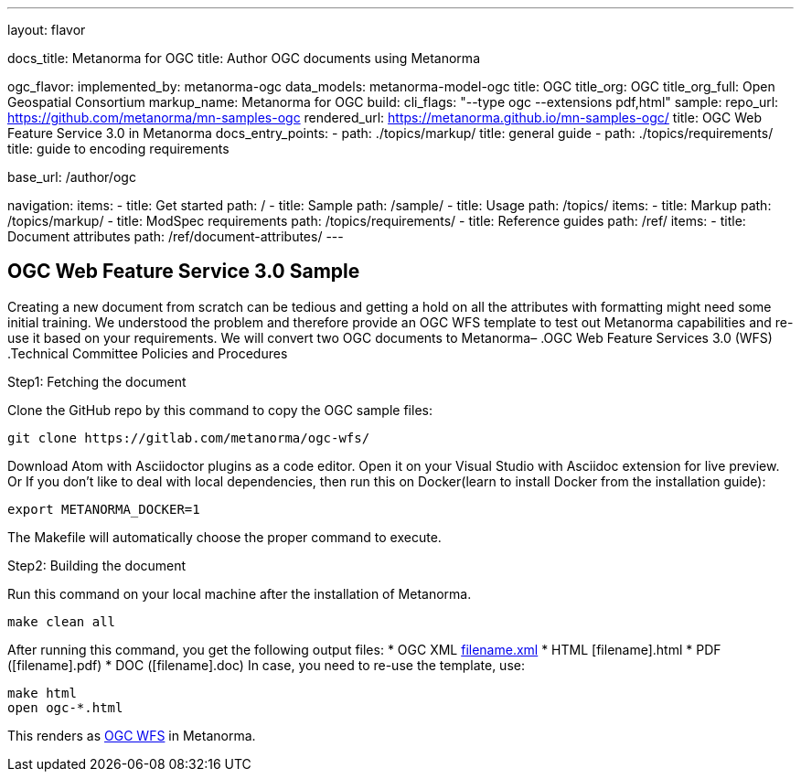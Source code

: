 ---
layout: flavor

docs_title: Metanorma for OGC
title: Author OGC documents using Metanorma

ogc_flavor:
  implemented_by: metanorma-ogc
  data_models: metanorma-model-ogc
  title: OGC
  title_org: OGC
  title_org_full: Open Geospatial Consortium
  markup_name: Metanorma for OGC
  build:
    cli_flags: "--type ogc --extensions pdf,html"
  sample:
    repo_url: https://github.com/metanorma/mn-samples-ogc
    rendered_url: https://metanorma.github.io/mn-samples-ogc/
    title: OGC Web Feature Service 3.0 in Metanorma
  docs_entry_points:
    - path: ./topics/markup/
      title: general guide
    - path: ./topics/requirements/
      title: guide to encoding requirements

base_url: /author/ogc

navigation:
  items:
  - title: Get started
    path: /
  - title: Sample
    path: /sample/
  - title: Usage
    path: /topics/
    items:
    - title: Markup
      path: /topics/markup/
    - title: ModSpec requirements
      path: /topics/requirements/
  - title: Reference guides
    path: /ref/
    items:
      - title: Document attributes
        path: /ref/document-attributes/
---

== OGC Web Feature Service 3.0 Sample

Creating a new document from scratch can be tedious and getting a hold on all the attributes with formatting might need some initial training. We understood the problem and therefore provide an OGC WFS template to test out Metanorma capabilities and re-use it based on your requirements.
We will convert two OGC documents to Metanorma–
.OGC Web Feature Services 3.0 (WFS)
.Technical Committee Policies and Procedures

.Step1: Fetching the document
Clone the GitHub repo by this command to copy the OGC sample files:
[source,console]
----
git clone https://gitlab.com/metanorma/ogc-wfs/
----
Download Atom with Asciidoctor plugins as a code editor. 
Open it on your Visual Studio with Asciidoc extension for live preview.
Or
If you don’t like to deal with local dependencies, then run this on Docker(learn to install Docker from the installation guide):
[source,console]
----
export METANORMA_DOCKER=1
----
The Makefile will automatically choose the proper command to execute.

.Step2: Building the document
Run this command on your local machine after the installation of Metanorma.
[source,console]
----
make clean all
----
After running this command, you get the following output files:
 * OGC XML link:https://github.com/metanorma/metanorma-model-ogc[filename.xml]
 * HTML [filename].html
 * PDF ([filename].pdf)
 * DOC ([filename].doc)
In case, you need to re-use the template, use:
[source,console]
----
make html
open ogc-*.html
----
This renders as link:https://metanorma.github.io/ogc-wfs/[OGC WFS] in Metanorma.
